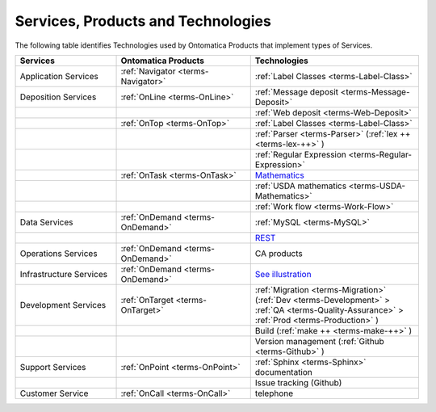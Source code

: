 
.. _$_02-core-06-services:

===================================
Services, Products and Technologies
===================================

The following table identifies Technologies used by Ontomatica Products that implement types of Services.

.. csv-table::
   :header: "Services", "Ontomatica Products", "Technologies"
   :widths: 15, 20, 25

   "Application Services", ":ref:`Navigator <terms-Navigator>`", ":ref:`Label Classes <terms-Label-Class>`"
   "Deposition Services", ":ref:`OnLine <terms-OnLine>`", ":ref:`Message deposit <terms-Message-Deposit>`"
   "", "", ":ref:`Web deposit <terms-Web-Deposit>`"
   "", ":ref:`OnTop <terms-OnTop>`", ":ref:`Label Classes <terms-Label-Class>`"
   "", "", ":ref:`Parser <terms-Parser>` (:ref:`lex ++ <terms-lex-++>` )"
   "", "", ":ref:`Regular Expression <terms-Regular-Expression>`"
   "", ":ref:`OnTask <terms-OnTask>`", "|math|_"
   "", "", ":ref:`USDA mathematics <terms-USDA-Mathematics>`"
   "", "", ":ref:`Work flow <terms-Work-Flow>`"
   "Data Services", ":ref:`OnDemand <terms-OnDemand>`", ":ref:`MySQL <terms-MySQL>`"
   "", "", "|R|_"
   "Operations Services", ":ref:`OnDemand <terms-OnDemand>`", "CA products"
   "Infrastructure Services", ":ref:`OnDemand <terms-OnDemand>`", "|S|_"
   "Development Services", ":ref:`OnTarget <terms-OnTarget>`", ":ref:`Migration <terms-Migration>` (:ref:`Dev <terms-Development>`  > :ref:`QA <terms-Quality-Assurance>`  > :ref:`Prod <terms-Production>` )"
   "", "", "Build (:ref:`make ++ <terms-make-++>` )"
   "", "", "Version management (:ref:`Github <terms-Github>` )"
   "Support Services", ":ref:`OnPoint <terms-OnPoint>`", ":ref:`Sphinx <terms-Sphinx>` documentation"
   "", "", "Issue tracking (Github)"
   "Customer Service", ":ref:`OnCall <terms-OnCall>`", "telephone"


.. |math| replace:: Mathematics
.. _math: $_02-core-11-mathematics.html

.. |R| replace:: REST
.. _R: $_02-core-12-rest-prov.html

.. |S| replace:: See illustration
.. _S: $_02-core-17-real-time-infrastructure.html


